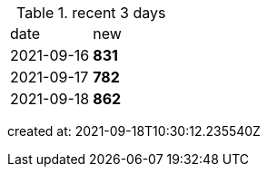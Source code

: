 
.recent 3 days
|===

|date|new


^|2021-09-16
>s|831


^|2021-09-17
>s|782


^|2021-09-18
>s|862


|===

created at: 2021-09-18T10:30:12.235540Z
